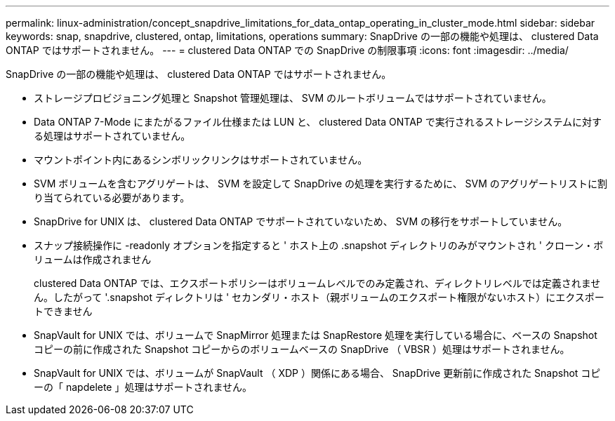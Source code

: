 ---
permalink: linux-administration/concept_snapdrive_limitations_for_data_ontap_operating_in_cluster_mode.html 
sidebar: sidebar 
keywords: snap, snapdrive, clustered, ontap, limitations, operations 
summary: SnapDrive の一部の機能や処理は、 clustered Data ONTAP ではサポートされません。 
---
= clustered Data ONTAP での SnapDrive の制限事項
:icons: font
:imagesdir: ../media/


[role="lead"]
SnapDrive の一部の機能や処理は、 clustered Data ONTAP ではサポートされません。

* ストレージプロビジョニング処理と Snapshot 管理処理は、 SVM のルートボリュームではサポートされていません。
* Data ONTAP 7-Mode にまたがるファイル仕様または LUN と、 clustered Data ONTAP で実行されるストレージシステムに対する処理はサポートされていません。
* マウントポイント内にあるシンボリックリンクはサポートされていません。
* SVM ボリュームを含むアグリゲートは、 SVM を設定して SnapDrive の処理を実行するために、 SVM のアグリゲートリストに割り当てられている必要があります。
* SnapDrive for UNIX は、 clustered Data ONTAP でサポートされていないため、 SVM の移行をサポートしていません。
* スナップ接続操作に -readonly オプションを指定すると ' ホスト上の .snapshot ディレクトリのみがマウントされ ' クローン・ボリュームは作成されません
+
clustered Data ONTAP では、エクスポートポリシーはボリュームレベルでのみ定義され、ディレクトリレベルでは定義されません。したがって '.snapshot ディレクトリは ' セカンダリ・ホスト（親ボリュームのエクスポート権限がないホスト）にエクスポートできません

* SnapVault for UNIX では、ボリュームで SnapMirror 処理または SnapRestore 処理を実行している場合に、ベースの Snapshot コピーの前に作成された Snapshot コピーからのボリュームベースの SnapDrive （ VBSR ）処理はサポートされません。
* SnapVault for UNIX では、ボリュームが SnapVault （ XDP ）関係にある場合、 SnapDrive 更新前に作成された Snapshot コピーの「 napdelete 」処理はサポートされません。

